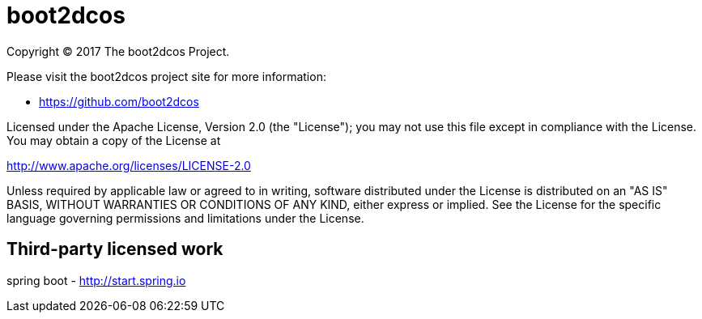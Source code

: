 = boot2dcos
Copyright (C) 2017 The boot2dcos Project.

Please visit the boot2dcos project site for more information:

  - https://github.com/boot2dcos

Licensed under the Apache License, Version 2.0 (the "License"); you may not use this file except in compliance with the License. You may obtain a copy of the License at

http://www.apache.org/licenses/LICENSE-2.0

Unless required by applicable law or agreed to in writing, software distributed under the License is distributed on an "AS IS" BASIS, WITHOUT WARRANTIES OR CONDITIONS OF ANY KIND, either express or implied. See the License for the specific language governing permissions and limitations under the License.

== Third-party licensed work

spring boot
  - http://start.spring.io
